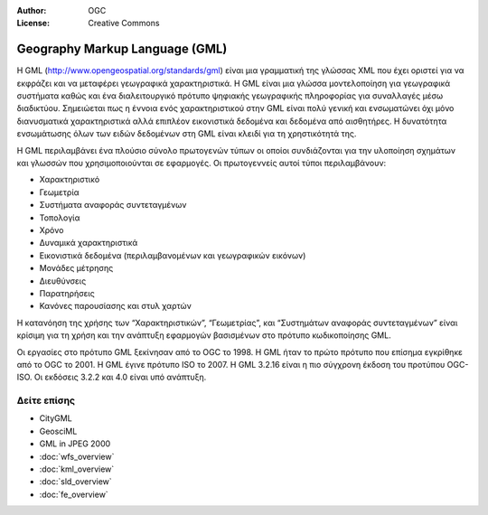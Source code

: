 :Author: OGC
:License: Creative Commons

.. _gml-overview-el:

.. image:: ../../images/project_logos/logo-OGC-left.png
  :scale: 100 %
  :alt: OGC logo
  :align: right

.. image:: ../../images/project_logos/logo-OGC-right.png
  :scale: 100 %
  :alt: OGC logo
  :align: right

Geography Markup Language (GML)
================================================================================

Η GML (http://www.opengeospatial.org/standards/gml) είναι μια γραμματική της γλώσσας XML που έχει οριστεί για να εκφράζει και να μεταφέρει γεωγραφικά χαρακτηριστικά. Η GML είναι μια γλώσσα μοντελοποίηση για γεωγραφικά συστήματα καθώς και ένα διαλειτουργικό πρότυπο ψηφιακής γεωγραφικής πληροφορίας για συναλλαγές μέσω διαδικτύου. Σημειώεται πως η έννοια ενός χαρακτηριστικού στην GML είναι πολύ γενική και ενσωματώνει όχι μόνο διανυσματικά χαρακτηριστικά αλλά επιπλέον εικονιστικά δεδομένα και δεδομένα από αισθητήρες. Η δυνατότητα ενσωμάτωσης όλων των ειδών δεδομένων στη GML είναι κλειδί για τη χρηστικότητά της.

.. image:: ../../images/standards/gml.jpg
  :scale: 55%
  :alt: GML in Context

Η GML περιλαμβάνει ένα πλούσιο σύνολο πρωτογενών τύπων οι οποίοι συνδιάζονται για την υλοποίηση σχημάτων και γλωσσών που χρησιμοποιούνται σε εφαρμογές. Οι πρωτογεννείς αυτοί τύποι περιλαμβάνουν:

* Χαρακτηριστικό
* Γεωμετρία
* Συστήματα αναφοράς συντεταγμένων
* Τοπολογία
* Χρόνο
* Δυναμικά χαρακτηριστικά
* Εικονιστικά δεδομένα (περιλαμβανομένων και γεωγραφικών εικόνων)
* Μονάδες μέτρησης
* Διευθύνσεις
* Παρατηρήσεις
* Κανόνες παρουσίασης και στυλ χαρτών

Η κατανόηση της χρήσης των “Χαρακτηριστικών”, “Γεωμετρίας”, και “Συστημάτων αναφοράς συντεταγμένων” είναι κρίσιμη για τη χρήση και την ανάπτυξη εφαρμογών βασισμένων στο πρότυπο κωδικοποίησης GML.

Οι εργασίες στο πρότυπο GML ξεκίνησαν από το OGC το 1998. Η GML ήταν το πρώτο πρότυπο που επίσημα εγκρίθηκε από το OGC το 2001. Η GML έγινε πρότυπο ISO το 2007. Η GML 3.2.16 είναι η πιο σύγχρονη έκδοση του προτύπου OGC-ISO. Οι εκδόσεις 3.2.2 και 4.0 είναι υπό ανάπτυξη.

Δείτε επίσης
--------------------------------------------------------------------------------

* CityGML
* GeosciML
* GML in JPEG 2000
* :doc:`wfs_overview`
* :doc:`kml_overview`
* :doc:`sld_overview`
* :doc:`fe_overview`
